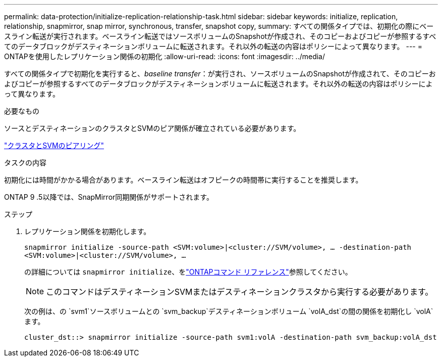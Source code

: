 ---
permalink: data-protection/initialize-replication-relationship-task.html 
sidebar: sidebar 
keywords: initialize, replication, relationship, snapmirror, snap mirror, synchronous, transfer, snapshot copy, 
summary: すべての関係タイプでは、初期化の際にベースライン転送が実行されます。ベースライン転送ではソースボリュームのSnapshotが作成され、そのコピーおよびコピーが参照するすべてのデータブロックがデスティネーションボリュームに転送されます。それ以外の転送の内容はポリシーによって異なります。 
---
= ONTAPを使用したレプリケーション関係の初期化
:allow-uri-read: 
:icons: font
:imagesdir: ../media/


[role="lead"]
すべての関係タイプで初期化を実行すると、_baseline transfer_：が実行され、ソースボリュームのSnapshotが作成されて、そのコピーおよびコピーが参照するすべてのデータブロックがデスティネーションボリュームに転送されます。それ以外の転送の内容はポリシーによって異なります。

.必要なもの
ソースとデスティネーションのクラスタとSVMのピア関係が確立されている必要があります。

link:../peering/index.html["クラスタとSVMのピアリング"]

.タスクの内容
初期化には時間がかかる場合があります。ベースライン転送はオフピークの時間帯に実行することを推奨します。

ONTAP 9 .5以降では、SnapMirror同期関係がサポートされます。

.ステップ
. レプリケーション関係を初期化します。
+
`snapmirror initialize -source-path <SVM:volume>|<cluster://SVM/volume>, ... -destination-path <SVM:volume>|<cluster://SVM/volume>, ...`

+
の詳細については `snapmirror initialize`、をlink:https://docs.netapp.com/us-en/ontap-cli/snapmirror-initialize.html["ONTAPコマンド リファレンス"^]参照してください。

+
[NOTE]
====
このコマンドはデスティネーションSVMまたはデスティネーションクラスタから実行する必要があります。

====
+
次の例は、の `svm1`ソースボリュームとの `svm_backup`デスティネーションボリューム `volA_dst`の間の関係を初期化し `volA`ます。

+
[listing]
----
cluster_dst::> snapmirror initialize -source-path svm1:volA -destination-path svm_backup:volA_dst
----

